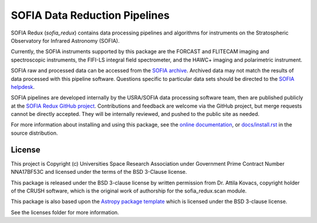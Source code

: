 SOFIA Data Reduction Pipelines
==============================

.. image:: http://img.shields.io/badge/powered%20by-AstroPy-orange.svg?style=flat
    :target: http://www.astropy.org
    :alt: Powered by Astropy Badge

.. image:: https://zenodo.org/badge/311773000.svg
    :target: https://zenodo.org/badge/latestdoi/311773000
    :alt: DOI Badge


SOFIA Redux (`sofia_redux`) contains data processing pipelines and algorithms
for instruments on the Stratospheric Observatory for Infrared Astronomy
(SOFIA).

Currently, the SOFIA instruments supported by this package are the FORCAST
and FLITECAM imaging and spectroscopic instruments, the FIFI-LS integral field
spectrometer, and the HAWC+ imaging and polarimetric instrument.

SOFIA raw and processed data can be accessed from the
`SOFIA archive <https://irsa.ipac.caltech.edu/applications/sofia/>`__.
Archived data may not match the results of data processed
with this pipeline software.  Questions specific to particular data sets
should be directed to the `SOFIA helpdesk <sofia_help@sofia.usra.edu>`__.

SOFIA pipelines are developed internally by the USRA/SOFIA data processing
software team, then are published publicly at the
`SOFIA Redux GitHub project
<https://github.com/SOFIA-USRA/sofia_redux>`__.
Contributions and feedback are welcome via the GitHub project, but
merge requests cannot be directly accepted.  They will be internally reviewed,
and pushed to the public site as needed.

For more information about installing and using this package, see
the `online documentation <https://SOFIA-USRA.github.io/sofia_redux/>`__,
or `docs/install.rst <docs/install.rst>`__ in the source distribution.

License
-------

This project is Copyright (c) Universities Space Research Association
under Government Prime Contract Number NNA17BF53C and licensed under
the terms of the BSD 3-Clause license.

This package is released under the BSD 3-clause license by written permission
from Dr. Attila Kovacs, copyright holder of the CRUSH software, which is the
original work of authorship for the sofia_redux.scan module.

This package is also based upon the
`Astropy package template <https://github.com/astropy/package-template>`_
which is licensed under the BSD 3-clause license.

See the licenses folder for more information.
